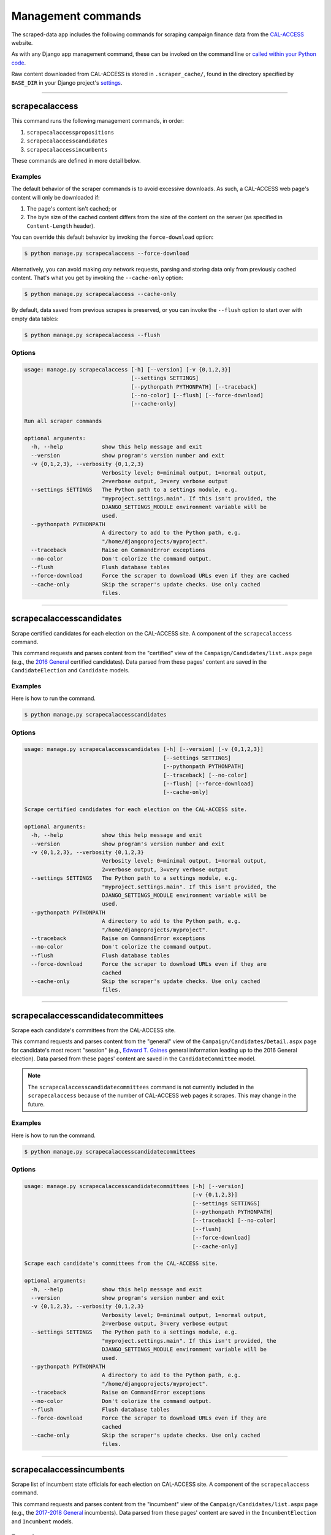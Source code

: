 Management commands
===================

The scraped-data app includes the following commands for scraping campaign finance data from the `CAL-ACCESS <http://www.sos.ca.gov/prd/cal-access/>`__ website.

As with any Django app management command, these can be invoked on the command line or `called within your Python code <https://docs.djangoproject.com/en/1.10/ref/django-admin/#running-management-commands-from-your-code>`_.

Raw content downloaded from CAL-ACCESS is stored in ``.scraper_cache/``, found in the directory specified by ``BASE_DIR`` in your Django project's `settings <https://docs.djangoproject.com/en/1.11/topics/settings/>`_.

----------------------


scrapecalaccess
~~~~~~~~~~~~~~~

This command runs the following management commands, in order:

1. ``scrapecalaccesspropositions``
2. ``scrapecalaccesscandidates``
3. ``scrapecalaccessincumbents``

These commands are defined in more detail below.

Examples
````````

The default behavior of the scraper commands is to avoid excessive downloads. As such, a CAL-ACCESS web page's content will only be downloaded if:

1. The page's content isn't cached; or
2. The byte size of the cached content differs from the size of the content on the server (as specified in ``Content-Length`` header).

You can override this default behavior by invoking the ``force-download`` option:

.. code-block:: none

    $ python manage.py scrapecalaccess --force-download

Alternatively, you can avoid making *any* network requests, parsing and storing data only from previously cached content. That's what you get by invoking the ``--cache-only`` option:

.. code-block:: none

    $ python manage.py scrapecalaccess --cache-only

By default, data saved from previous scrapes is preserved, or you can invoke the ``--flush`` option to start over with empty data tables:

.. code-block:: none

    $ python manage.py scrapecalaccess --flush


Options
```````

.. code-block:: none

    usage: manage.py scrapecalaccess [-h] [--version] [-v {0,1,2,3}]
                                     [--settings SETTINGS]
                                     [--pythonpath PYTHONPATH] [--traceback]
                                     [--no-color] [--flush] [--force-download]
                                     [--cache-only]

    Run all scraper commands

    optional arguments:
      -h, --help            show this help message and exit
      --version             show program's version number and exit
      -v {0,1,2,3}, --verbosity {0,1,2,3}
                            Verbosity level; 0=minimal output, 1=normal output,
                            2=verbose output, 3=very verbose output
      --settings SETTINGS   The Python path to a settings module, e.g.
                            "myproject.settings.main". If this isn't provided, the
                            DJANGO_SETTINGS_MODULE environment variable will be
                            used.
      --pythonpath PYTHONPATH
                            A directory to add to the Python path, e.g.
                            "/home/djangoprojects/myproject".
      --traceback           Raise on CommandError exceptions
      --no-color            Don't colorize the command output.
      --flush               Flush database tables
      --force-download      Force the scraper to download URLs even if they are cached
      --cache-only          Skip the scraper's update checks. Use only cached
                            files.


----------------------


scrapecalaccesscandidates
~~~~~~~~~~~~~~~~~~~~~~~~~

Scrape certified candidates for each election on the CAL-ACCESS site. A component of the ``scrapecalaccess`` command.

This command requests and parses content from the "certified" view of the ``Campaign/Candidates/list.aspx`` page (e.g., the `2016 General <http://cal-access.sos.ca.gov/Campaign/Candidates/list.aspx?view=certified&electNav=65>`_ certified candidates). Data parsed from these pages' content are saved in the ``CandidateElection`` and ``Candidate`` models.

Examples
````````

Here is how to run the command.

.. code-block:: none

    $ python manage.py scrapecalaccesscandidates


Options
```````

.. code-block:: none

    usage: manage.py scrapecalaccesscandidates [-h] [--version] [-v {0,1,2,3}]
                                               [--settings SETTINGS]
                                               [--pythonpath PYTHONPATH]
                                               [--traceback] [--no-color]
                                               [--flush] [--force-download]
                                               [--cache-only]

    Scrape certified candidates for each election on the CAL-ACCESS site.

    optional arguments:
      -h, --help            show this help message and exit
      --version             show program's version number and exit
      -v {0,1,2,3}, --verbosity {0,1,2,3}
                            Verbosity level; 0=minimal output, 1=normal output,
                            2=verbose output, 3=very verbose output
      --settings SETTINGS   The Python path to a settings module, e.g.
                            "myproject.settings.main". If this isn't provided, the
                            DJANGO_SETTINGS_MODULE environment variable will be
                            used.
      --pythonpath PYTHONPATH
                            A directory to add to the Python path, e.g.
                            "/home/djangoprojects/myproject".
      --traceback           Raise on CommandError exceptions
      --no-color            Don't colorize the command output.
      --flush               Flush database tables
      --force-download      Force the scraper to download URLs even if they are
                            cached
      --cache-only          Skip the scraper's update checks. Use only cached
                            files.


----------------------


scrapecalaccesscandidatecommittees
~~~~~~~~~~~~~~~~~~~~~~~~~~~~~~~~~~

Scrape each candidate's committees from the CAL-ACCESS site. 

This command requests and parses content from the "general" view of the ``Campaign/Candidates/Detail.aspx`` page for candidate's most recent "session" (e.g., `Edward T. Gaines <http://cal-access.sos.ca.gov/Campaign/Candidates/Detail.aspx?id=1265444&view=general&session=2017>`_ general information leading up to the 2016 General election). Data parsed from these pages' content are saved in the ``CandidateCommittee`` model.

.. note::

    The ``scrapecalaccesscandidatecommittees`` command is not currently included in the ``scrapecalaccess`` because of the number of CAL-ACCESS web pages it scrapes. This may change in the future.


Examples
````````

Here is how to run the command.

.. code-block:: none

    $ python manage.py scrapecalaccesscandidatecommittees


Options
```````

.. code-block:: none

    usage: manage.py scrapecalaccesscandidatecommittees [-h] [--version]
                                                        [-v {0,1,2,3}]
                                                        [--settings SETTINGS]
                                                        [--pythonpath PYTHONPATH]
                                                        [--traceback] [--no-color]
                                                        [--flush]
                                                        [--force-download]
                                                        [--cache-only]

    Scrape each candidate's committees from the CAL-ACCESS site.

    optional arguments:
      -h, --help            show this help message and exit
      --version             show program's version number and exit
      -v {0,1,2,3}, --verbosity {0,1,2,3}
                            Verbosity level; 0=minimal output, 1=normal output,
                            2=verbose output, 3=very verbose output
      --settings SETTINGS   The Python path to a settings module, e.g.
                            "myproject.settings.main". If this isn't provided, the
                            DJANGO_SETTINGS_MODULE environment variable will be
                            used.
      --pythonpath PYTHONPATH
                            A directory to add to the Python path, e.g.
                            "/home/djangoprojects/myproject".
      --traceback           Raise on CommandError exceptions
      --no-color            Don't colorize the command output.
      --flush               Flush database tables
      --force-download      Force the scraper to download URLs even if they are
                            cached
      --cache-only          Skip the scraper's update checks. Use only cached
                            files.


----------------------


scrapecalaccessincumbents
~~~~~~~~~~~~~~~~~~~~~~~~~

Scrape list of incumbent state officials for each election on CAL-ACCESS site. A component of the ``scrapecalaccess`` command.

This command requests and parses content from the "incumbent" view of the ``Campaign/Candidates/list.aspx`` page (e.g., the `2017-2018 General <http://cal-access.sos.ca.gov/Campaign/Candidates/list.aspx?view=incumbent&session=2017>`_ incumbents). Data parsed from these pages' content are saved in the ``IncumbentElection`` and ``Incumbent`` models.

Examples
````````

Here is how to run the command.

.. code-block:: none

    $ python manage.py scrapecalaccessincumbents


Options
```````

.. code-block:: none

    usage: manage.py scrapecalaccessincumbents [-h] [--version] [-v {0,1,2,3}]
                                               [--settings SETTINGS]
                                               [--pythonpath PYTHONPATH]
                                               [--traceback] [--no-color]
                                               [--flush] [--force-download]
                                               [--cache-only]

    Scrape list of incumbent state officials for each election on CAL-ACCESS site.

    optional arguments:
      -h, --help            show this help message and exit
      --version             show program's version number and exit
      -v {0,1,2,3}, --verbosity {0,1,2,3}
                            Verbosity level; 0=minimal output, 1=normal output,
                            2=verbose output, 3=very verbose output
      --settings SETTINGS   The Python path to a settings module, e.g.
                            "myproject.settings.main". If this isn't provided, the
                            DJANGO_SETTINGS_MODULE environment variable will be
                            used.
      --pythonpath PYTHONPATH
                            A directory to add to the Python path, e.g.
                            "/home/djangoprojects/myproject".
      --traceback           Raise on CommandError exceptions
      --no-color            Don't colorize the command output.
      --flush               Flush database tables
      --force-download      Force the scraper to download URLs even if they are
                            cached
      --cache-only          Skip the scraper's update checks. Use only cached
                            files.


----------------------


scrapecalaccesspropositions
~~~~~~~~~~~~~~~~~~~~~~~~~~~

Scrape links between filers and propositions from the official CAL-ACCESS site. A component of the ``scrapecalaccess`` command.

This command requests and parses content from the ``Campaign/Measures/list.aspx`` page (e.g., the `2015-2016 <http://cal-access.sos.ca.gov/Campaign/Measures/list.aspx?session=2015>`_ propositions and ballot measures) and "general" view of each propositions ``Campaign/Measures/Detail.aspx`` page (e.g., `Prop 60 <http://cal-access.sos.ca.gov/Campaign/Measures/Detail.aspx?id=1376195&session=2015&view=general>`_'s general information). Data parsed from these pages' content are saved in the ``PropositionElection``, ``Proposition`` and ``PropositionCommittee`` models.

Examples
````````



.. code-block:: none

    $ python manage.py scrapecalaccesspropositions


Options
```````

.. code-block:: none

    usage: manage.py scrapecalaccesspropositions [-h] [--version] [-v {0,1,2,3}]
                                                 [--settings SETTINGS]
                                                 [--pythonpath PYTHONPATH]
                                                 [--traceback] [--no-color]
                                                 [--flush] [--force-download]
                                                 [--cache-only]

    Scrape links between filers and propositions from the official CAL-ACCESS
    site.

    optional arguments:
      -h, --help            show this help message and exit
      --version             show program's version number and exit
      -v {0,1,2,3}, --verbosity {0,1,2,3}
                            Verbosity level; 0=minimal output, 1=normal output,
                            2=verbose output, 3=very verbose output
      --settings SETTINGS   The Python path to a settings module, e.g.
                            "myproject.settings.main". If this isn't provided, the
                            DJANGO_SETTINGS_MODULE environment variable will be
                            used.
      --pythonpath PYTHONPATH
                            A directory to add to the Python path, e.g.
                            "/home/djangoprojects/myproject".
      --traceback           Raise on CommandError exceptions
      --no-color            Don't colorize the command output.
      --flush               Flush database tables
      --force-download      Force the scraper to download URLs even if they are
                            cached
      --cache-only          Skip the scraper's update checks. Use only cached
                            files.
